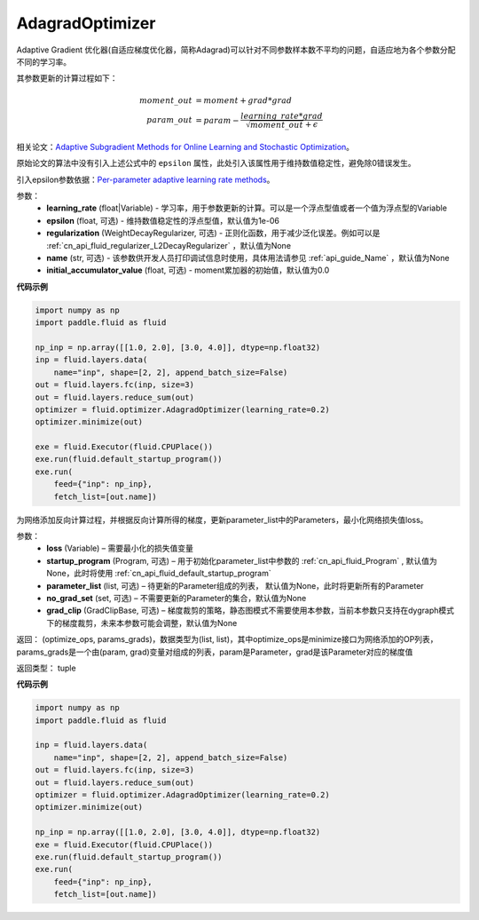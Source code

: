 .. _cn_api_fluid_optimizer_AdagradOptimizer:

AdagradOptimizer
-------------------------------

.. py:class:: paddle.fluid.optimizer.AdagradOptimizer(learning_rate, epsilon=1e-06, regularization=None, name=None, initial_accumulator_value=0.0)

Adaptive Gradient 优化器(自适应梯度优化器，简称Adagrad)可以针对不同参数样本数不平均的问题，自适应地为各个参数分配不同的学习率。

其参数更新的计算过程如下：

.. math::

    moment\_out &= moment + grad * grad\\param\_out 
    &= param - \frac{learning\_rate * grad}{\sqrt{moment\_out} + \epsilon}


相关论文：`Adaptive Subgradient Methods for Online Learning and Stochastic Optimization <http://www.jmlr.org/papers/volume12/duchi11a/duchi11a.pdf>`_。

原始论文的算法中没有引入上述公式中的 ``epsilon`` 属性，此处引入该属性用于维持数值稳定性，避免除0错误发生。

引入epsilon参数依据：`Per-parameter adaptive learning rate methods <http://cs231n.github.io/neural-networks-3/#ada>`_。

参数：
    - **learning_rate** (float|Variable) - 学习率，用于参数更新的计算。可以是一个浮点型值或者一个值为浮点型的Variable
    - **epsilon** (float, 可选) - 维持数值稳定性的浮点型值，默认值为1e-06
    - **regularization** (WeightDecayRegularizer, 可选) - 正则化函数，用于减少泛化误差。例如可以是 :ref:`cn_api_fluid_regularizer_L2DecayRegularizer` ，默认值为None
    - **name** (str, 可选) - 该参数供开发人员打印调试信息时使用，具体用法请参见 :ref:`api_guide_Name` ，默认值为None
    - **initial_accumulator_value** (float, 可选) - moment累加器的初始值，默认值为0.0

**代码示例**

.. code-block:: python

    import numpy as np
    import paddle.fluid as fluid
     
    np_inp = np.array([[1.0, 2.0], [3.0, 4.0]], dtype=np.float32)
    inp = fluid.layers.data(
        name="inp", shape=[2, 2], append_batch_size=False)
    out = fluid.layers.fc(inp, size=3)
    out = fluid.layers.reduce_sum(out)
    optimizer = fluid.optimizer.AdagradOptimizer(learning_rate=0.2)
    optimizer.minimize(out)

    exe = fluid.Executor(fluid.CPUPlace())
    exe.run(fluid.default_startup_program())
    exe.run(
        feed={"inp": np_inp},
        fetch_list=[out.name])

.. py:method:: minimize(loss, startup_program=None, parameter_list=None, no_grad_set=None, grad_clip=None)

为网络添加反向计算过程，并根据反向计算所得的梯度，更新parameter_list中的Parameters，最小化网络损失值loss。

参数：
    - **loss** (Variable) – 需要最小化的损失值变量
    - **startup_program** (Program, 可选) – 用于初始化parameter_list中参数的 :ref:`cn_api_fluid_Program` , 默认值为None，此时将使用 :ref:`cn_api_fluid_default_startup_program` 
    - **parameter_list** (list, 可选) – 待更新的Parameter组成的列表， 默认值为None，此时将更新所有的Parameter
    - **no_grad_set** (set, 可选) – 不需要更新的Parameter的集合，默认值为None
    - **grad_clip** (GradClipBase, 可选) – 梯度裁剪的策略，静态图模式不需要使用本参数，当前本参数只支持在dygraph模式下的梯度裁剪，未来本参数可能会调整，默认值为None

返回： (optimize_ops, params_grads)，数据类型为(list, list)，其中optimize_ops是minimize接口为网络添加的OP列表，params_grads是一个由(param, grad)变量对组成的列表，param是Parameter，grad是该Parameter对应的梯度值

返回类型： tuple

**代码示例**

.. code-block:: python

    import numpy as np
    import paddle.fluid as fluid
     
    inp = fluid.layers.data(
        name="inp", shape=[2, 2], append_batch_size=False)
    out = fluid.layers.fc(inp, size=3)
    out = fluid.layers.reduce_sum(out)
    optimizer = fluid.optimizer.AdagradOptimizer(learning_rate=0.2)
    optimizer.minimize(out)

    np_inp = np.array([[1.0, 2.0], [3.0, 4.0]], dtype=np.float32)
    exe = fluid.Executor(fluid.CPUPlace())
    exe.run(fluid.default_startup_program())
    exe.run(
        feed={"inp": np_inp},
        fetch_list=[out.name])






